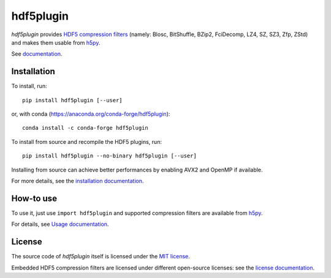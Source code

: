 hdf5plugin
==========

.. image:: https://zenodo.org/badge/DOI/10.5281/zenodo.7257761.svg
   :target: https://doi.org/10.5281/zenodo.7257761

*hdf5plugin* provides `HDF5 compression filters <https://portal.hdfgroup.org/display/support/Registered+Filter+Plugins>`_ (namely: Blosc, BitShuffle, BZip2, FciDecomp, LZ4, SZ, SZ3, Zfp, ZStd) and makes them usable from `h5py <https://www.h5py.org>`_.

See `documentation <http://www.silx.org/doc/hdf5plugin/latest/>`_.

Installation
------------

To install, run::

     pip install hdf5plugin [--user]
     
or, with conda (https://anaconda.org/conda-forge/hdf5plugin)::

    conda install -c conda-forge hdf5plugin

To install from source and recompile the HDF5 plugins, run::

     pip install hdf5plugin --no-binary hdf5plugin [--user]

Installing from source can achieve better performances by enabling AVX2 and OpenMP if available.

For more details, see the `installation documentation <http://www.silx.org/doc/hdf5plugin/latest/install.html>`_.

How-to use
----------

To use it, just use ``import hdf5plugin`` and supported compression filters are available from `h5py <https://www.h5py.org>`_.

For details, see `Usage documentation <http://www.silx.org/doc/hdf5plugin/latest/usage.html>`_.

License
-------

The source code of *hdf5plugin* itself is licensed under the `MIT license <LICENSE>`_.

Embedded HDF5 compression filters are licensed under different open-source licenses:
see the `license documentation <http://www.silx.org/doc/hdf5plugin/latest/information.html#license>`_.
